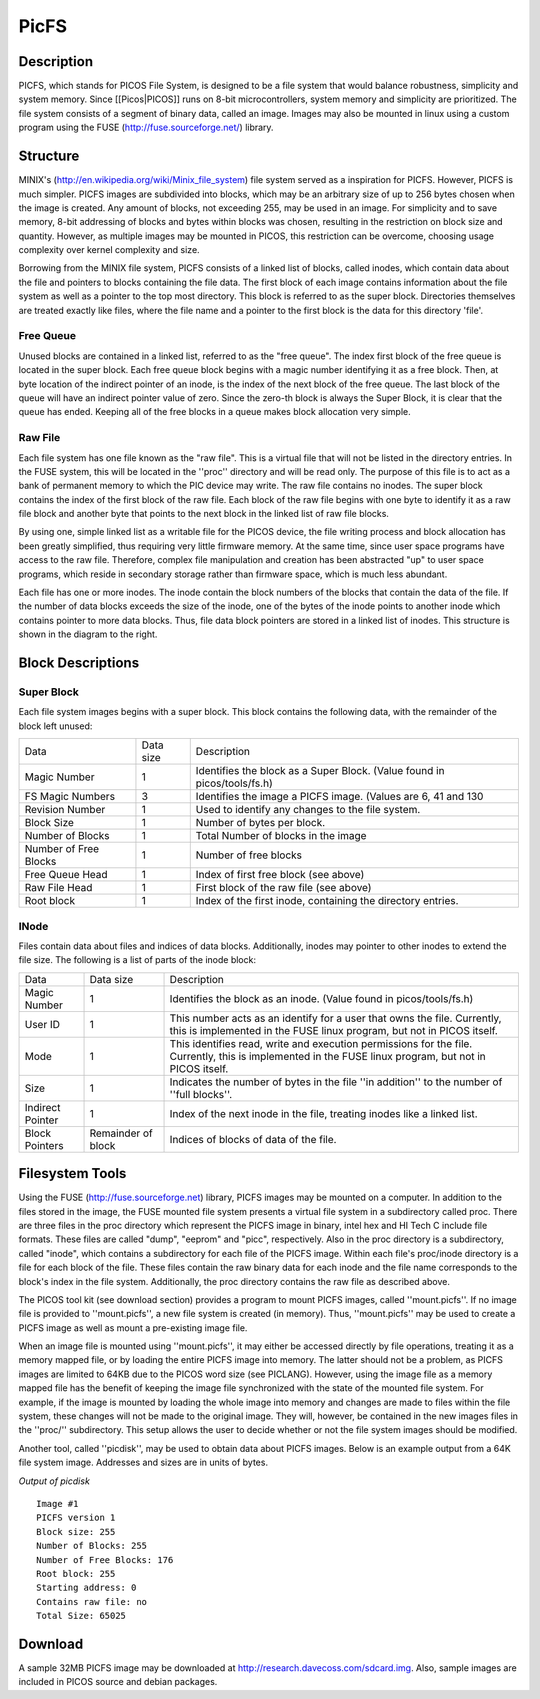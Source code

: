 =====
PicFS
=====

Description
===========

PICFS, which stands for PICOS File System, is designed to be a file system that would balance robustness, simplicity and system memory. Since [[Picos|PICOS]] runs on 8-bit microcontrollers, system memory and simplicity are prioritized. The file system consists of a segment of binary data, called an image. Images may also be mounted in linux using a custom program using the FUSE (http://fuse.sourceforge.net/) library.

Structure
=========

MINIX's (http://en.wikipedia.org/wiki/Minix_file_system) file system served as a inspiration for PICFS. However, PICFS is much simpler. PICFS images are subdivided into blocks, which may be an arbitrary size of up to 256 bytes chosen when the image is created. Any amount of blocks, not exceeding 255, may be used in an image. For simplicity and to save memory, 8-bit addressing of blocks and bytes within blocks was chosen, resulting in the restriction on block size and quantity. However, as multiple images may be mounted in PICOS, this restriction can be overcome, choosing usage complexity over kernel complexity and size.

Borrowing from the MINIX file system, PICFS consists of a linked list of blocks, called inodes, which contain data about the file and pointers to blocks containing the file data. The first block of each image contains information about the file system as well as a pointer to the top most directory. This block is referred to as the super block. Directories themselves are treated exactly like files, where the file name and a pointer to the first block is the data for this directory 'file'.

Free Queue
----------

Unused blocks are contained in a linked list, referred to as the "free queue". The index first block of the free queue is located in the super block. Each free queue block begins with a magic number identifying it as a free block. Then, at byte location of the indirect pointer of an inode, is the index of the next block of the free queue. The last block of the queue will have an indirect pointer value of zero. Since the zero-th block is always the Super Block, it is clear that the queue has ended. Keeping all of the free blocks in a queue makes block allocation very simple.

Raw File
--------

Each file system has one file known as the "raw file". This is a virtual file that will not be listed in the directory entries. In the FUSE system, this will be located in the ''proc'' directory and will be read only. The purpose of this file is to act as a bank of permanent memory to which the PIC device may write. The raw file contains no inodes. The super block contains the index of the first block of the raw file. Each block of the raw file begins with one byte to identify it as a raw file block and another byte that points to the next block in the linked list of raw file blocks. 

By using one, simple linked list as a writable file for the PICOS device, the file writing process and block allocation has been greatly simplified, thus requiring very little firmware memory. At the same time, since user space programs have access to the raw file. Therefore, complex file manipulation and creation has been abstracted "up" to user space programs, which reside in secondary storage rather than firmware space, which is much less abundant.

.. image:: http://blog.davecoss.com/content/electronics/interface/picfs.png

Each file has one or more inodes. The inode contain the block numbers of the blocks that contain the data of the file. If the number of data blocks exceeds the size of the inode, one of the bytes of the inode points to another inode which contains pointer to more data blocks. Thus, file data block pointers are stored in a linked list of inodes. This structure is shown in the diagram to the right.

Block Descriptions
==================

Super Block
-----------

Each file system images begins with a super block. This block contains the following data, with the remainder of the block left unused:

+-----------------------+-----------+--------------------------------------------------------------------------+
| Data                  | Data size | Description                                                              |
+-----------------------+-----------+--------------------------------------------------------------------------+
| Magic Number          |         1 | Identifies the block as a Super Block. (Value found in picos/tools/fs.h) |
+-----------------------+-----------+--------------------------------------------------------------------------+
| FS Magic Numbers      |         3 | Identifies the image a PICFS image. (Values are 6, 41 and 130            |
+-----------------------+-----------+--------------------------------------------------------------------------+
| Revision Number       |         1 | Used to identify any changes to the file system.                         | 
+-----------------------+-----------+--------------------------------------------------------------------------+
| Block Size            |         1 | Number of bytes per block.                                               |
+-----------------------+-----------+--------------------------------------------------------------------------+
| Number of Blocks      |         1 | Total Number of blocks in the image                                      |
+-----------------------+-----------+--------------------------------------------------------------------------+
| Number of Free Blocks |         1 | Number of free blocks                                                    |
+-----------------------+-----------+--------------------------------------------------------------------------+
| Free Queue Head       |         1 | Index of first free block (see above)                                    |
+-----------------------+-----------+--------------------------------------------------------------------------+
| Raw File Head         |         1 | First block of the raw file (see above)                                  |
+-----------------------+-----------+--------------------------------------------------------------------------+
| Root block            |         1 | Index of the first inode, containing the directory entries.              |
+-----------------------+-----------+--------------------------------------------------------------------------+

INode
-----

Files contain data about files and indices of data blocks. Additionally, inodes may pointer to other inodes to extend the file size. The following is a list of parts of the inode block:

+------------------+--------------------+--------------------------------------------------------------------------------------------------------------------------------------------------------+
| Data             | Data size          | Description                                                                                                                                            |
+------------------+--------------------+--------------------------------------------------------------------------------------------------------------------------------------------------------+
| Magic Number     | 1                  | Identifies the block as an inode. (Value found in picos/tools/fs.h)                                                                                    | 
+------------------+--------------------+--------------------------------------------------------------------------------------------------------------------------------------------------------+
| User ID          | 1                  | This number acts as an identify for a user that owns the file. Currently, this is implemented in the FUSE linux program, but not in PICOS itself.      |
+------------------+--------------------+--------------------------------------------------------------------------------------------------------------------------------------------------------+
| Mode             | 1                  | This identifies read, write and execution permissions for the file. Currently, this is implemented in the FUSE linux program, but not in PICOS itself. | 
+------------------+--------------------+--------------------------------------------------------------------------------------------------------------------------------------------------------+
| Size             | 1                  | Indicates the number of bytes in the file ''in addition'' to the number of ''full blocks''.                                                            |
+------------------+--------------------+--------------------------------------------------------------------------------------------------------------------------------------------------------+
| Indirect Pointer | 1                  | Index of the next inode in the file, treating inodes like a linked list.                                                                               |
+------------------+--------------------+--------------------------------------------------------------------------------------------------------------------------------------------------------+
| Block Pointers   | Remainder of block | Indices of blocks of data of the file.                                                                                                                 |
+------------------+--------------------+--------------------------------------------------------------------------------------------------------------------------------------------------------+

Filesystem Tools
================

Using the FUSE (http://fuse.sourceforge.net) library, PICFS images may be mounted on a computer. In addition to the files stored in the image, the FUSE mounted file system presents a virtual file system in a subdirectory called proc. There are three files in the proc directory which represent the PICFS image in binary, intel hex and HI Tech C include file formats. These files are called "dump", "eeprom" and "picc", respectively. Also in the proc directory is a subdirectory, called "inode", which contains a subdirectory for each file of the PICFS image. Within each file's proc/inode directory is a file for each block of the file. These files contain the raw binary data for each inode and the file name corresponds to the block's index in the file system. Additionally, the proc directory contains the raw file as described above.

The PICOS tool kit (see download section) provides a program to mount PICFS images, called ''mount.picfs''. If no image file is provided to ''mount.picfs'', a new file system is created (in memory). Thus, ''mount.picfs'' may be used to create a PICFS image as well as mount a pre-existing image file. 

When an image file is mounted using ''mount.picfs'', it may either be accessed directly by file operations, treating it as a memory mapped file, or by loading the entire PICFS image into memory. The latter should not be a problem, as PICFS images are limited to 64KB due to the PICOS word size (see PICLANG). However, using the image file as a memory mapped file has the benefit of keeping the image file synchronized with the state of the mounted file system. For example, if the image is mounted by loading the whole image into memory and changes are made to files within the file system, these changes will not be made to the original image. They will, however, be contained in the new images files in the ''proc/'' subdirectory. This setup allows the user to decide whether or not the file system images should be modified.

Another tool, called ''picdisk'', may be used to obtain data about PICFS images. Below is an example output from a 64K file system image. Addresses and sizes are in units of bytes.

*Output of picdisk*
::

    Image #1
    PICFS version 1
    Block size: 255
    Number of Blocks: 255
    Number of Free Blocks: 176
    Root block: 255
    Starting address: 0
    Contains raw file: no
    Total Size: 65025

Download
========

A sample 32MB PICFS image may be downloaded at http://research.davecoss.com/sdcard.img. Also, sample images are included in PICOS source and debian packages.


